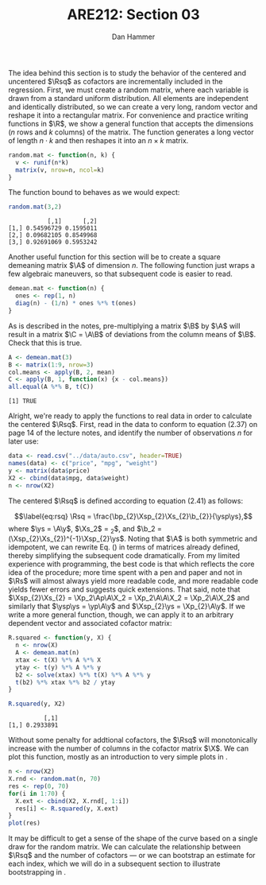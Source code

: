 #+AUTHOR:      Dan Hammer
#+TITLE:       ARE212: Section 03
#+OPTIONS:     toc:nil num:nil 
#+LATEX_HEADER: \usepackage{mathrsfs}
#+LATEX_HEADER: \usepackage{graphicx}
#+LATEX_HEADER: \usepackage{subfigure}
#+LATEX: \newcommand{\Rs}{\texttt{R} }
#+LATEX: \newcommand{\R}{\texttt{R}}
#+LATEX: \newcommand{\Rsq}{R^{2}}
#+LATEX: \newcommand{\ep}{{\bf e}^\prime}
#+LATEX: \renewcommand{\e}{{\bf e}}
#+LATEX: \renewcommand{\b}{{\bf b}}
#+LATEX: \renewcommand{\bp}{{\bf b}^{\prime}}
#+LATEX: \renewcommand{\bs}{{\bf b}^{*}}
#+LATEX: \renewcommand{\I}{{\bf I}}
#+LATEX: \renewcommand{\X}{{\bf X}}
#+LATEX: \renewcommand{\M}{{\bf M}}
#+LATEX: \renewcommand{\A}{{\bf A}}
#+LATEX: \renewcommand{\B}{{\bf B}}
#+LATEX: \renewcommand{\C}{{\bf C}}
#+LATEX: \renewcommand{\P}{{\bf P}}
#+LATEX: \renewcommand{\Xp}{{\bf X}^{\prime}}
#+LATEX: \renewcommand{\Xsp}{{\bf X}^{*\prime}}
#+LATEX: \renewcommand{\Xs}{{\bf X}^{*}}
#+LATEX: \renewcommand{\Mp}{{\bf M}^{\prime}}
#+LATEX: \renewcommand{\y}{{\bf y}}
#+LATEX: \renewcommand{\ys}{{\bf y}^{*}}
#+LATEX: \renewcommand{\yp}{{\bf y}^{\prime}}
#+LATEX: \renewcommand{\ysp}{{\bf y}^{*\prime}}
#+LATEX: \renewcommand{\yh}{\hat{{\bf y}}}
#+LATEX: \renewcommand{\yhp}{\hat{{\bf y}}^{\prime}}
#+LATEX: \renewcommand{\In}{{\bf I}_n}
#+LATEX: \newcommand{\code}[1]{\texttt{#1}}
#+LATEX: \setlength{\parindent}{0in}
#+STARTUP: fninline

The idea behind this section is to study the behavior of the centered
and uncentered $\Rsq$ as cofactors are incrementally included in the
regression.  First, we must create a random matrix, where each
variable is drawn from a standard uniform distribution.  All elements
are independent and identically distributed, so we can create a very
long, random vector and reshape it into a rectangular matrix.  For
convenience and practice writing functions in $\R$, we show a general
function that accepts the dimensions ($n$ rows and $k$ columns) of the
matrix.  The function generates a long vector of length $n \cdot k$
and then reshapes it into an $n \times k$ matrix.

#+begin_src R :results output graphics :exports both :tangle yes :session
  random.mat <- function(n, k) {
    v <- runif(n*k)
    matrix(v, nrow=n, ncol=k)
  }
#+end_src

The function bound to \code{random.mat()} behaves as we would expect:

#+begin_src R :results output graphics :exports both :tangle yes :session
  random.mat(3,2)
#+end_src

#+RESULTS:
:            [,1]      [,2]
: [1,] 0.54596729 0.1595011
: [2,] 0.09682105 0.8549968
: [3,] 0.92691069 0.5953242

Another useful function for this section will be to create a square
demeaning matrix $\A$ of dimension $n$.  The following function just
wraps a few algebraic maneuvers, so that subsequent code is easier to
read.

#+begin_src R :results output graphics :exports both :tangle yes :session
  demean.mat <- function(n) {
    ones <- rep(1, n)
    diag(n) - (1/n) * ones %*% t(ones)
  }
#+end_src

As is described in the notes, pre-multiplying a matrix $\B$ by $\A$
will result in a matrix $\C = \A\B$ of deviations from the column
means of $\B$. Check that this is true.

#+begin_src R :results output graphics :exports both :tangle yes :session
  A <- demean.mat(3)
  B <- matrix(1:9, nrow=3)
  col.means <- apply(B, 2, mean)
  C <- apply(B, 1, function(x) {x - col.means})
  all.equal(A %*% B, t(C))
#+end_src

#+RESULTS:
: [1] TRUE

Alright, we're ready to apply the functions to real data in order to
calculate the centered $\Rsq$. First, read in the data to conform to
equation (2.37) on page 14 of the lecture notes, and identify the
number of observations $n$ for later use:
#+begin_src R :results output graphics :exports both :tangle yes :session
  data <- read.csv("../data/auto.csv", header=TRUE)
  names(data) <- c("price", "mpg", "weight")
  y <- matrix(data$price)
  X2 <- cbind(data$mpg, data$weight)
  n <- nrow(X2)
#+end_src

#+RESULTS:

The centered $\Rsq$ is defined according to equation (2.41) as
follows:
\begin{equation}
\label{eq:rsq}
\Rsq = \frac{\bp_{2}\Xsp_{2}\Xs_{2}\b_{2}}{\ysp\ys},
\end{equation} where $\ys = \A\y$, $\Xs_2$ = \A\X_2$, and $\b_2 =
(\Xsp_{2}\Xs_{2})^{-1}\Xsp_{2}\ys$.  Noting that $\A$ is both
symmetric and idempotent, we can rewrite Eq. (\ref{eq:rsq}) in terms
of matrices already defined, thereby simplifying the subsequent code
dramatically.  From my limited experience with programming, the best
code is that which reflects the core idea of the procedure; more time
spent with a pen and paper and not in $\Rs$ will almost always yield
more readable code, and more readable code yields fewer errors and
suggests quick extensions.  That said, note that $\Xsp_{2}\Xs_{2} =
\Xp_2\Ap\A\X_2 = \Xp_2\A\A\X_2 = \Xp_2\A\X_2$ and similarly that
$\ysp\ys = \yp\A\y$ and $\Xsp_{2}\ys = \Xp_{2}\A\y$. If we write a
more general function, though, we can apply it to an arbitrary
dependent vector and associated cofactor matrix:
#+begin_src R :results output graphics :exports both :tangle yes :session
  R.squared <- function(y, X) {
    n <- nrow(X)
    A <- demean.mat(n)
    xtax <- t(X) %*% A %*% X
    ytay <- t(y) %*% A %*% y
    b2 <- solve(xtax) %*% t(X) %*% A %*% y
    t(b2) %*% xtax %*% b2 / ytay
  }
  
  R.squared(y, X2)
#+end_src

#+RESULTS:
:           [,1]
: [1,] 0.2933891

Without some penalty for addtional cofactors, the $\Rsq$ will
monotonically increase with the number of columns in the cofactor
matrix $\X$.  We can plot this function, mostly as an introduction to
very simple plots in \R. 

#+begin_src R :results output graphics :exports both :file inserts/graph1.png :tangle yes :session
  n <- nrow(X2)
  X.rnd <- random.mat(n, 70)
  res <- rep(0, 70)
  for(i in 1:70) {
    X.ext <- cbind(X2, X.rnd[, 1:i])
    res[i] <- R.squared(y, X.ext)
  }
  plot(res)
#+end_src

#+RESULTS:
[[file:inserts/graph1.png]]

It may be difficult to get a sense of the shape of the curve based on
a single draw for the random matrix.  We can calculate the
relationship between $\Rsq$ and the number of cofactors --- or we can
bootstrap an estimate for each index, which we will do in a subsequent
section to illustrate bootstrapping in \R.
